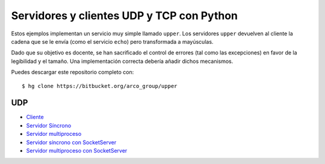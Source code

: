 .. -*- coding:utf-8 mode:rst -*-

Servidores y clientes UDP y TCP con Python
==========================================

Estos ejemplos implementan un servicio muy simple llamado ``upper``. Los servidores
``upper`` devuelven al cliente la cadena que se le envía (como el servicio ``echo``) pero
transformada a mayúsculas.

Dado que su objetivo es docente, se han sacrificado el control de errores (tal como las
excepciones) en favor de la legibilidad y el tamaño. Una implementación correcta debería
añadir dichos mecanismos.

Puedes descargar este repositorio completo con::

  $ hg clone https://bitbucket.org/arco_group/upper


UDP
---

- `Cliente`_
- `Servidor Síncrono`_
- `Servidor multiproceso`_
- `Servidor síncrono con SocketServer`_
- `Servidor multiproceso con SocketServer`_

.. _Cliente:
   https://bitbucket.org/arco_group/upper/raw/tip/UDP_client.py

.. _Servidor Síncrono:
   https://bitbucket.org/arco_group/upper/raw/tip/UDP_server.py

.. _Servidor Multiproceso:
   https://bitbucket.org/arco_group/upper/raw/tip/UDP_fork_server.py

.. _Servidor síncrono con SocketServer:
   https://bitbucket.org/arco_group/upper/src/tip/UDP_SS_server.py

.. _Servidor multiproceso con SocketServer:
   https://bitbucket.org/arco_group/upper/src/tip/UDP_SS_fork_server.py
